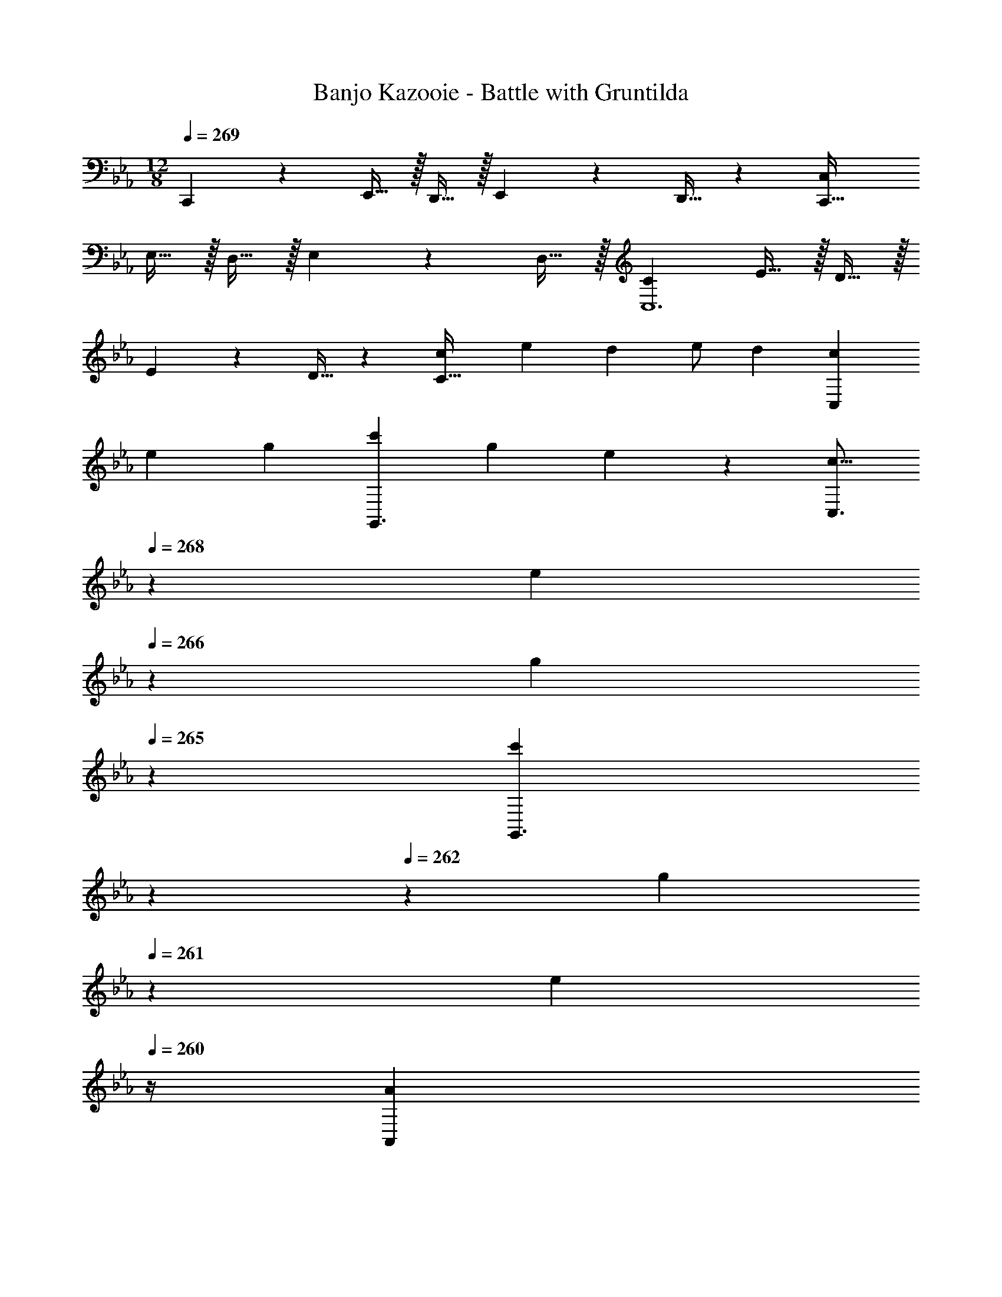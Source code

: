 X: 1
T: Banjo Kazooie - Battle with Gruntilda
Z: ABC Generated by Starbound Composer
L: 1/4
M: 12/8
Q: 1/4=269
K: Cm
C,, z/28 E,,15/32 z/32 D,,15/32 z/32 E,,11/24 z/168 D,,15/32 z15/224 [z27/28C,C,,95/32] 
E,15/32 z/32 D,15/32 z/32 E,11/24 z/24 D,15/32 z/32 [C29/28C,6] E15/32 z/32 D15/32 z/32 
E11/24 z/168 D15/32 z15/224 [z27/28cC95/32] [z/2e15/28] [z/2d15/28] e/2 [z/2d15/28] [z15/28c3/5C,43/28] 
[z/2e11/20] [z/2g5/9] [z/2c'5/9G,,3/2] [z13/28g11/20] e13/28 z/14 [z5/14c9/16C,3/2] 
Q: 1/4=268
z/7 [z/4e11/20] 
Q: 1/4=266
z3/14 [z5/28g5/9] 
Q: 1/4=265
z9/28 [z/14c'5/9G,,3/2] 
Q: 1/4=264
z11/28 
Q: 1/4=262
z/28 [z5/14g11/20] 
Q: 1/4=261
z/7 [z/4e13/28] 
Q: 1/4=260
z/4 [z/4A3/5A,,43/28] 
Q: 1/4=269
z2/7 [z/2c11/20] [z/2e5/9] [z/2a5/9E,,3/2] [z13/28e11/20] c13/28 z/14 
[z/2A9/16A,,3/2] [z13/28c11/20] [z/2e5/9] [z/2a5/9G3/2E,,3/2] [z/2e11/20] c/2 [c3/7C,43/28] z17/28 
e15/32 z/32 [d15/32G,,3/2] z/32 e11/24 z/168 d15/32 z15/224 [z5/14c11/28C,3/2] 
Q: 1/4=268
z11/28 
Q: 1/4=266
z3/14 [z5/28g15/32] 
Q: 1/4=265
z9/28 [z/14aG,,3/2] 
Q: 1/4=264
z11/28 
Q: 1/4=262
z11/28 
Q: 1/4=261
z/7 [z/4g15/32] 
Q: 1/4=260
z/4 [z/4c3/7C,43/28] 
Q: 1/4=269
z11/14 e15/32 z/32 [d15/32G,,3/2] z/32 e11/24 z/168 d15/32 z15/224 [c7/12C,3/2] z37/42 
[B3/2B,,3/2] [e3/7E,43/28] z17/28 g15/32 z/32 [f15/32B,,3/2] z/32 g11/24 z/168 
f15/32 z15/224 [e11/28E,3/2] z4/7 b15/32 z/32 [c'B,,3/2] b15/32 z/32 [e3/7E,43/28] z17/28 
g15/32 z/32 [f15/32B,,3/2] z/32 g11/24 z/168 f15/32 z15/224 [e7/12E,3/2] z37/42 B,,3/2 
[F3/7F,43/28] z17/28 A15/32 z/32 [G15/32C,3/2] z/32 A11/24 z/168 B15/32 z15/224 [z5/14c11/28C,3/2] 
Q: 1/4=268
z11/28 
Q: 1/4=266
z3/14 
[z5/28d15/32] 
Q: 1/4=265
z9/28 [z/14e7/18G,,3/2] 
Q: 1/4=264
z11/28 
Q: 1/4=262
z11/28 
Q: 1/4=261
z/7 [z/4d15/32] 
Q: 1/4=260
z/4 [z/4_d3/7_D,43/28] 
Q: 1/4=269
z11/14 c15/32 z/32 [B7/18A,,3/2] z145/252 
A15/32 z15/224 [G11/28G,,3/2] z4/7 =A15/32 z/32 [=B7/18=B,,3/2] z11/18 =d15/32 z/32 [_A3/7A,,43/28] z17/28 
_B15/32 z/32 [c15/32E,3/2] z/32 B11/24 z/168 A15/32 z15/224 [F11/28F,,3/2] z4/7 G15/32 z/32 [A7/18C,3/2] z11/18 
[z/2c15/28] [z15/28G9/16G,,43/28] [z/2D15/28] [z/2G15/28] [z/2=B15/28=D,3/2] [z13/28G/2] B17/32 z/224 [z/2d15/28G,,3/2] 
[z13/28B/2] [z/2d15/28] [z/2f15/28D,3/2] e/2 [z/2d15/28] [f3/7F,43/28] z17/28 a15/32 z/32 
[g15/32C,3/2] z/32 a11/24 z/168 b15/32 z15/224 [z5/14c'11/28C,3/2] 
Q: 1/4=268
z11/28 
Q: 1/4=266
z3/14 [z5/28d'15/32] 
Q: 1/4=265
z9/28 [z/14e'7/18G,,3/2] 
Q: 1/4=264
z11/28 
Q: 1/4=262
z11/28 
Q: 1/4=261
z/7 [z/4d'15/32] 
Q: 1/4=260
z/4 [z/4_d'3/7_D,43/28] 
Q: 1/4=269
z11/14 c'15/32 z/32 [b7/18A,,3/2] z145/252 a15/32 z15/224 [g11/28G,,3/2] z4/7 
=a15/32 z/32 [=b7/18B,,3/2] z11/18 =d'15/32 z/32 [_a3/7A,,43/28] z17/28 _b15/32 z/32 [c'15/32E,3/2] z/32 
b11/24 z/168 a15/32 z15/224 [f11/28F,,3/2] z4/7 g15/32 z/32 [a7/18C,3/2] z11/18 [z/2c'15/28] [z15/28g9/16G,,43/28] 
[z/2d15/28] [z/2g15/28] [z/2=b15/28=D,3/2] [z13/28g/2] b17/32 z/224 [z/2d'15/28G,,3/2] [z13/28b/2] [z/2d'15/28] [z/2f'15/28D,3/2] 
e'/2 [z/2d'15/28] [C3/7C,3/7E,3/7] z17/28 [E15/32C,/2E,/2] z/32 [C,7/18E,7/18D15/32] z/9 E11/24 z/168 [D15/32C,/2E,/2] z15/224 
[C11/28C,11/28E,11/28] z4/7 [G15/32C,/2E,/2] z/32 [A7/18C,7/18E,7/18] z11/18 [G15/32C,/2E,/2] z/32 [C3/7C,3/7E,3/7] z17/28 
[E15/32C,/2E,/2] z/32 [C,7/18E,7/18D15/32] z/9 E11/24 z/168 [D15/32C,/2E,/2] z15/224 [C,11/28E,11/28C7/12] z4/7 [C,15/32E,/2] z/32 [_B,,7/18D,7/18B,7/12] z11/18 
[B,,15/32D,/2] z/32 [E3/7E,3/7G,3/7] z17/28 [G15/32E,/2G,/2] z/32 [E,7/18G,7/18F15/32] z/9 G11/24 z/168 [F15/32E,/2G,/2] z15/224 [z5/14E11/28E,11/28G,11/28] 
Q: 1/4=268
z17/28 
[z5/28_B15/32E,/2G,/2] 
Q: 1/4=267
z9/28 [z/14c7/18E,7/18G,7/18] 
Q: 1/4=266
z11/14 
Q: 1/4=265
z/7 [B15/32E,/2G,/2] z/32 
Q: 1/4=269
[E3/7E,3/7G,3/7] z17/28 [G15/32E,/2G,/2] z/32 [E,7/18G,7/18F15/32] z/9 
G11/24 z/168 [F15/32E,/2G,/2] z15/224 [z5/14E,11/28G,11/28E7/12] 
Q: 1/4=268
z17/28 [z5/28E,/2G,/2] 
Q: 1/4=267
z9/28 [z/14E,7/18G,7/18] 
Q: 1/4=266
z11/14 
Q: 1/4=265
z/7 [E,15/32G,/2] z/32 
Q: 1/4=269
[F3/7F,3/7A,3/7] z17/28 
[A15/32F,/2A,/2] z/32 [F,7/18A,7/18G15/32] z/9 A11/24 z/168 [B15/32F,15/32A,/2] z15/224 [z5/14c11/28E,11/28G,11/28] 
Q: 1/4=268
z11/28 
Q: 1/4=266
z3/14 [z5/28d15/32E,/2G,/2] 
Q: 1/4=265
z9/28 [z/14e7/18E,7/18G,7/18] 
Q: 1/4=264
z11/28 
Q: 1/4=262
z11/28 
Q: 1/4=261
z/7 [z/4d15/32E,15/32G,/2] 
Q: 1/4=260
z/4 [z/4_d3/7_D,3/7F,3/7] 
Q: 1/4=269
z11/14 [c15/32D,/2F,/2] z/32 [B7/18D,7/18F,7/18] z145/252 [A15/32D,15/32F,/2] z15/224 [G11/28=B,,11/28=D,11/28] z4/7 
[=A15/32B,,/2D,/2] z/32 [=B7/18B,,7/18D,7/18] z11/18 [=d15/32B,,15/32D,/2] z/32 [_A3/7C,3/7E,3/7] z17/28 [_B15/32C,/2E,/2] z/32 [C,7/18E,7/18c15/32] z/9 
B11/24 z/168 [A15/32C,/2E,/2] z15/224 [F11/28C,11/28F,11/28] z4/7 [G15/32C,/2F,/2] z/32 [A7/18C,7/18F,7/18] z11/18 [C,/2F,/2c15/28] [C,3/7D,3/7G9/16] z3/28 
[z/2D15/28] [C,/2D,/2G15/28] [C,7/18D,7/18=B15/28] z/9 [z13/28G/2] [C,15/32D,/2B17/32] z15/224 [B,,11/28D,11/28d15/28] z3/28 [z13/28B/2] [B,,/2D,/2d15/28] [B,,7/18D,7/18f15/28] z/9 
e/2 [B,,15/32D,/2d15/28] z/32 [f3/7F,3/7A,3/7] z17/28 [a15/32F,/2A,/2] z/32 [F,7/18A,7/18g15/32] z/9 a11/24 z/168 [_b15/32F,15/32A,/2] z15/224 
[z5/14c'11/28E,11/28G,11/28] 
Q: 1/4=268
z11/28 
Q: 1/4=266
z3/14 [z5/28d'15/32E,/2G,/2] 
Q: 1/4=265
z9/28 [z/14e'7/18E,7/18G,7/18] 
Q: 1/4=264
z11/28 
Q: 1/4=262
z11/28 
Q: 1/4=261
z/7 [z/4d'15/32E,15/32G,/2] 
Q: 1/4=260
z/4 [z/4_d'3/7_D,3/7F,3/7] 
Q: 1/4=269
z11/14 
[c'15/32D,/2F,/2] z/32 [b7/18D,7/18F,7/18] z145/252 [a15/32D,15/32F,/2] z15/224 [g11/28B,,11/28=D,11/28] z4/7 [=a15/32B,,/2D,/2] z/32 [=b7/18B,,7/18D,7/18] z11/18 
[=d'15/32B,,15/32D,/2] z/32 [_a3/7C,3/7E,3/7] z17/28 [_b15/32C,/2E,/2] z/32 [C,7/18E,7/18c'15/32] z/9 b11/24 z/168 [a15/32C,/2E,/2] z15/224 [f11/28C,11/28F,11/28] z4/7 
[g15/32C,/2F,/2] z/32 [a7/18C,7/18F,7/18] z11/18 [C,/2F,/2c'15/28] [C,3/7D,3/7g9/16] z3/28 [z/2d15/28] [C,/2D,/2g15/28] [C,7/18D,7/18=b15/28] z/9 
[z13/28g/2] [C,15/32D,/2b17/32] z15/224 [B,,11/28D,11/28d'15/28] z3/28 [z13/28b/2] [B,,/2D,/2d'15/28] [B,,7/18D,7/18f'15/28] z/9 e'/2 [B,,15/32D,/2d'15/28] z/32 [c43/28C,,43/28] 
[G7/18E,3/2G,3/2C3/2] z145/252 c15/32 z15/224 [z41/28_B3/2B,,,3/2] [F7/18D,3/2F,3/2B,3/2] z11/18 B15/32 z/32 
[A43/28A,,,43/28] [E7/18C,3/2E,3/2A,3/2] z145/252 A15/32 z15/224 [z5/14G3/2G,,,3/2] 
Q: 1/4=268
z11/28 
Q: 1/4=266
z11/28 
Q: 1/4=265
z9/28 [z/14G15/32B,,3/2D,3/2G,3/2] 
Q: 1/4=264
z11/28 
Q: 1/4=262
z/28 [z5/14=A11/24] 
Q: 1/4=261
z/7 [z/4=B15/32] 
Q: 1/4=260
z/4 [z/4c43/28C,,43/28] 
Q: 1/4=269
z9/7 [G7/18E,3/2G,3/2C3/2] z145/252 
c15/32 z15/224 [z41/28d3/2G,,,3/2] [G3/2B,,3/2D,3/2G,3/2] [e3/7E,,,43/28] z17/28 
d15/32 z/32 [e7/18_B,,3/2C,3/2F,3/2] z145/252 g15/32 z15/224 [z41/28F,,,3/2f95/32] [C,3/2F,3/2=A,3/2] 
[c43/28C,,43/28] [G7/18E,3/2G,3/2C3/2] z145/252 c15/32 z15/224 [z41/28_B3/2B,,,3/2] 
[F7/18D,3/2F,3/2B,3/2] z11/18 B15/32 z/32 [_A43/28A,,,43/28] [E7/18C,3/2E,3/2_A,3/2] z145/252 
A15/32 z15/224 [z5/14G3/2G,,,3/2] 
Q: 1/4=268
z11/28 
Q: 1/4=266
z11/28 
Q: 1/4=265
z9/28 [z/14G15/32=B,,3/2D,3/2G,3/2] 
Q: 1/4=264
z11/28 
Q: 1/4=262
z/28 [z5/14=A11/24] 
Q: 1/4=261
z/7 [z/4=B15/32] 
Q: 1/4=260
z/4 [z/4c43/28C,,43/28] 
Q: 1/4=269
z9/7 
[G7/18C,3/2E,3/2G,3/2] z145/252 c15/32 z15/224 [z41/28_d3/2_D,,3/2] [f3/2_D,3/2F,3/2A,3/2] 
[g3/7G,,,43/28] z17/28 a15/32 z/32 [g7/18C,3/2E,3/2G,3/2] z145/252 f15/32 z15/224 [z5/14g3/2G,,3/2] 
Q: 1/4=268
z11/28 
Q: 1/4=266
z11/28 
Q: 1/4=265
z9/28 [z/14=d3/2B,,3/2=D,3/2G,3/2] 
Q: 1/4=264
z11/28 
Q: 1/4=262
z11/28 
Q: 1/4=261
z11/28 
Q: 1/4=260
z/4 [z/4c'43/28C,,43/28C,43/28] 
Q: 1/4=269
z9/7 [g7/18E,3/2G,3/2C3/2] z145/252 
c'15/32 z15/224 [z41/28_b3/2B,,,3/2_B,,3/2] [f7/18D,3/2F,3/2B,3/2] z11/18 b15/32 z/32 [a43/28A,,,43/28A,,43/28] 
[e7/18C,3/2E,3/2A,3/2] z145/252 a15/32 z15/224 [z5/14g3/2G,,,3/2G,,3/2] 
Q: 1/4=268
z11/28 
Q: 1/4=266
z11/28 
Q: 1/4=265
z9/28 [z/14g15/32=B,,3/2D,3/2G,3/2] 
Q: 1/4=264
z11/28 
Q: 1/4=262
z/28 [z5/14=a11/24] 
Q: 1/4=261
z/7 [z/4=b15/32] 
Q: 1/4=260
z/4 [z/4c'43/28C,,43/28C,43/28] 
Q: 1/4=269
z9/7 [g7/18E,3/2G,3/2C3/2] z145/252 c'15/32 z15/224 [z41/28d'3/2G,,,3/2G,,3/2] 
[g3/2B,,3/2D,3/2G,3/2] [e'3/7E,,,43/28E,,43/28] z17/28 d'15/32 z/32 [e'7/18_B,,3/2C,3/2F,3/2] z145/252 
g'15/32 z15/224 [z41/28F,,,3/2F,,3/2f'95/32] [C,3/2F,3/2=A,3/2] [c'43/28C,,43/28C,43/28] 
[g7/18E,3/2G,3/2C3/2] z145/252 c'15/32 z15/224 [z41/28_b3/2B,,,3/2B,,3/2] [f7/18D,3/2F,3/2B,3/2] z11/18 b15/32 z/32 
[_a43/28A,,,43/28A,,43/28] [e7/18C,3/2E,3/2_A,3/2] z145/252 a15/32 z15/224 [z5/14g3/2G,,,3/2G,,3/2] 
Q: 1/4=268
z11/28 
Q: 1/4=266
z11/28 
Q: 1/4=265
z9/28 [z/14g15/32=B,,3/2D,3/2G,3/2] 
Q: 1/4=264
z11/28 
Q: 1/4=262
z/28 [z5/14=a11/24] 
Q: 1/4=261
z/7 [z/4=b15/32] 
Q: 1/4=260
z/4 [z/4c'43/28C,,43/28C,43/28] 
Q: 1/4=269
z9/7 [g7/18C,3/2E,3/2G,3/2] z145/252 
c'15/32 z15/224 [z41/28_d'3/2D,,3/2_D,3/2] [f'3/2D,3/2F,3/2A,3/2] [g'3/7G,,,43/28G,,43/28] z17/28 
a'15/32 z/32 [g'7/18C,3/2E,3/2G,3/2] z145/252 f'15/32 z15/224 [z41/28g'3/2G,,,3/2G,,3/2] [=d'3/2B,,3/2=D,3/2G,3/2] 
[g3/7g'3/7G,,,43/28G,,43/28] z17/28 [_a15/32a'/2] z/32 [g7/18g'7/18C,3/2E,3/2G,3/2] z145/252 [f15/32f'/2] z15/224 [z5/14g3/2g'3/2G,,,3/2G,,3/2] 
Q: 1/4=268
z11/28 
Q: 1/4=266
z11/28 
Q: 1/4=265
z9/28 [z/14d3/2d'3/2B,,3/2D,3/2G,3/2] 
Q: 1/4=264
z11/28 
Q: 1/4=262
z11/28 
Q: 1/4=261
z11/28 
Q: 1/4=260
z/4 
M: 4/4
M: 4/4
M: 4/4
[C,,3C,3] 
[G,,,G,,] [z9/4A,,,3A,,3] 
Q: 1/4=178
z/4 
Q: 1/4=177
z/4 
Q: 1/4=176
z/4 
Q: 1/4=175
[z/4G,,,G,,] 
Q: 1/4=174
z/4 
Q: 1/4=173
z/2 [z/4C,,3C,3] 
Q: 1/4=179
z11/4 
[G,,,G,,] [^F,,,2^F,,2] z/28 [z55/28D,,63/32_D,63/32] 
[c3C,,3C,3] [GG,,,G,,] 
[z9/4_A3A,,,3A,,3] 
Q: 1/4=178
z/4 
Q: 1/4=177
z/4 
Q: 1/4=176
z/4 
Q: 1/4=175
[z/4GG,,,G,,] 
Q: 1/4=174
z/4 
Q: 1/4=173
z/2 
[z/4c3C,,3C,3] 
Q: 1/4=179
z11/4 [GG,,,G,,] 
[^F2F,,,2F,,2] z/28 [z55/28_d63/32D,,63/32D,63/32] 
[c3c'3C,,3C,3] [GgG,,,G,,] 
[z9/4A3a3A,,,3A,,3] 
Q: 1/4=178
z/4 
Q: 1/4=177
z/4 
Q: 1/4=176
z/4 
Q: 1/4=175
[z/4GgG,,,G,,] 
Q: 1/4=174
z/4 
Q: 1/4=173
z/2 
[z/4c2c'2C,,2C,2] 
Q: 1/4=179
z25/14 [z55/28G63/32g63/32G,,,63/32G,,63/32] 
[B2b2=B,,,2B,,2] z/28 [z55/28=d63/32d'63/32=D,,63/32=D,63/32] 
[c4c'4C,,4C,4] 
[c5/18C,15/28] z/72 G2/9 z5/288 [A2/9C,13/28E,13/28G,/2] z7/288 G/4 z/126 [z55/224c/4G,,13/28] G2/9 z40/1241 [A2/9E,13/28C,/2G,/2] z5/252 G/4 z/126 [z3/14c/4C,/2] 
Q: 1/4=178
z/36 G2/9 
Q: 1/4=177
z/28 [z3/14A2/9C,13/28E,13/28G,/2] 
Q: 1/4=176
G2/9 z/36 
Q: 1/4=175
[c2/9G,,13/28] z/36 
Q: 1/4=174
G2/9 z/36 
Q: 1/4=173
[A2/9E,13/28C,/2G,/2] z/36 G/4 
[z/4c5/18C,15/28] 
Q: 1/4=179
z/24 F2/9 z5/288 [A2/9C,13/28E,/2^F,/2A,/2] z7/288 F/4 z/126 [z55/224c/4A,,13/28] F2/9 z40/1241 [A2/9C,/2E,/2F,/2A,/2] z5/252 F/4 z/126 [z61/252c/4C,/2] F2/9 z/28 [z3/14A2/9C,13/28E,/2F,/2A,/2] F2/9 z/36 [c2/9A,,13/28] z/36 F2/9 z/36 [A2/9C,13/28E,/2F,/2A,/2] z/36 F/4 
[e3e'3E,,3E,3] [_B_b_B,,,_B,,] 
[=B3=b3=B,,,3=B,,3] [_B_b_B,,,_B,,] 
[f5/18=F,15/28] z/72 c2/9 z5/288 [_d2/9F,13/28A,13/28C/2] z7/288 c/4 z/126 [z55/224f/4C,13/28] c2/9 z40/1241 [d2/9A,13/28F,/2C/2] z5/252 c/4 z/126 [z61/252f/4F,/2] c2/9 z/28 [z3/14d2/9F,13/28A,13/28C/2] c2/9 z/36 [f2/9C,13/28] z/36 c2/9 z/36 [d2/9A,13/28F,/2C/2] z/36 c/4 
[f5/18F,15/28] z/72 =B2/9 z5/288 [d2/9F,13/28A,/2=B,/2_D/2] z7/288 B/4 z/126 [z55/224f/4_D,13/28] B2/9 z40/1241 [d2/9F,/2A,/2B,/2D/2] z5/252 B/4 z/126 [z61/252f/4F,/2] B2/9 z/28 [z3/14d2/9F,13/28A,/2B,/2D/2] B2/9 z/36 [f2/9D,13/28] z/36 B2/9 z/36 [d2/9F,13/28A,/2B,/2D/2] z/36 B/4 
[a3a'3A,,3A,3] [ee'E,,E,] 
[=e3=e'3=E,,3=E,3] [_e_e'_E,,_E,] 
[C,29/28C29/28c2] [C,C] [z27/28dC,C] [_BC,C] 
[B,,29/28_B,29/28c3/2] [z/2B,,B,] d13/28 z/28 [z27/28B,,B,c4] [B,,B,] 
[A,,29/28A,29/28] [A,,A,] [z27/28dA,,A,] [BA,,A,] 
[F,,29/28^F,29/28c2] [F,,F,] [z27/28dF,,F,] [e13/28F,,F,] z/28 =e13/28 z/28 
[z29/28f2=F,,4=F,4] [z9/28=F/3] F9/28 F/3 z/42 [z27/28^fF63/32] _e 
[z29/28=f3/2E,,4E,4] [z9/28F/3] [z5/28F9/28] [z/7^f13/28] F/3 z/42 [z55/28F63/32=f4] 
[z29/28_D,,4D,4] [z9/28F/3] F9/28 F/3 z/42 [z27/28^fF63/32] e 
[z29/28=f2=B,,,4=B,,4] [z9/28F/3] F9/28 F/3 z/42 [z27/28^fF63/32] a 
[d2=e2=a2] z/28 [z55/28=A,,,63/32=A,,63/32] 
[c2=f2a2] z/28 [z13/28=F,,,63/32F,,63/32] 
Q: 1/4=178
z/2 
Q: 1/4=177
z/2 
Q: 1/4=176
z/2 
Q: 1/4=179
[d2e2a2] z/28 [z55/28A,,,63/32A,,63/32] 
[c2f2a2] z/28 [z13/28F,,,63/32F,,63/32] 
Q: 1/4=178
z/2 
Q: 1/4=177
z/2 
Q: 1/4=176
z/2 
Q: 1/4=179
[=B2_e2^f2] z/28 [z55/28B,,,63/32B,,63/32] 
[B2=d2g2] z/28 [z3/14G,,,63/32G,,63/32] 
Q: 1/4=178
z/4 
Q: 1/4=177
z/4 
Q: 1/4=176
z/4 
Q: 1/4=175
z/4 
Q: 1/4=174
z/4 
Q: 1/4=173
z/2 
[z/4B2e2f2] 
Q: 1/4=179
z25/14 [z55/28B,,,63/32B,,63/32] 
[B2d2g2] z/28 [z3/14G,,,63/32G,,63/32] 
Q: 1/4=178
z/4 
Q: 1/4=177
z/4 
Q: 1/4=176
z/4 
Q: 1/4=175
z/4 
Q: 1/4=174
z/4 
Q: 1/4=173
z/2 
K: Em
[z/4=e'/2G,29/28=B,29/28E29/28] 
Q: 1/4=179
z9/32 =b13/28 z9/224 c'13/28 z/28 a13/28 z/28 b13/28 z/28 g13/28 a13/28 z/28 f13/28 z/28 
[=e/2G,29/28B,29/28E29/28] z/32 B13/28 z9/224 c13/28 z/28 =A13/28 z/28 B13/28 z/28 G13/28 A13/28 z/28 ^F13/28 z/28 
[E/2G,29/28B,29/28] z/32 B,13/28 z9/224 C13/28 z/28 =A,13/28 z/28 B,13/28 z/28 G,13/28 A,13/28 z/28 ^F,13/28 z/28 
[^A,5/18=D29/28=F29/28] z/72 =F,2/9 z5/288 A,2/9 z7/288 D/4 z/126 [z55/224F/4] D2/9 z40/1241 F2/9 z5/252 ^A/4 z/126 [z61/252d/4] A2/9 z/28 [z3/14d2/9] =f2/9 z/36 ^a2/9 z/36 f2/9 z/36 a2/9 z/36 =f'/4 
[e'/2G,29/28B,29/28E29/28] z/32 b13/28 z9/224 c'13/28 z/28 =a13/28 z/28 b13/28 z/28 g13/28 a13/28 z/28 ^f13/28 z/28 
[e/2G,29/28B,29/28E29/28] z/32 B13/28 z9/224 c13/28 z/28 =A13/28 z/28 B13/28 z/28 G13/28 A13/28 z/28 ^F13/28 z/28 
[E/2G,29/28B,29/28] z/32 B,13/28 z9/224 C13/28 z/28 =A,13/28 z/28 B,13/28 z/28 G,13/28 A,13/28 z/28 ^F,13/28 z/28 
[^A,5/18D29/28=F29/28] z/72 =F,2/9 z5/288 A,2/9 z7/288 D/4 z/126 [z55/224F/4] D2/9 z40/1241 F2/9 z5/252 ^A/4 z/126 [z61/252d/4] A2/9 z/28 [z3/14d2/9] =f2/9 z/36 ^a2/9 z/36 f2/9 z/36 a2/9 z/36 f'/4 
[z3/8d''7/18F,6^G,6B,6] [z13/40b'11/32] [z47/140^g'7/20] [z9/28^f'7/20] [z9/28d'/3] b5/14 [z9/28^g5/14] [z9/28f/3] [z9/28d7/20] [z11/32B7/20] [z31/96^G7/20] [z/3F7/20] 
[z3/8d''7/18] [z13/40b'11/32] [z47/140g'7/20] [z9/28f'7/20] [z9/28d'/3] b5/14 [z9/28g5/14F,21/32G,21/32B,21/32] [z9/28f/3] [z9/28d7/20F,2/3G,2/3B,2/3] [z11/32B7/20] [z31/96G7/20G,13/20B,13/20F,7/10] [z/3F7/20] 
[z3/8d''7/18G,6B,6D6] [z13/40b'11/32] [z47/140g'7/20] [z9/28f'7/20] [z9/28d'/3] b5/14 [z9/28g5/14] [z9/28f/3] [z9/28d7/20] [z11/32B7/20] [z31/96G7/20] [z/3F7/20] 
[z3/8d''7/18] [z13/40b'11/32] [z47/140g'7/20] [z9/28f'7/20] [z9/28d'/3] b5/14 [z9/28g5/14G,21/32B,21/32D21/32] [z9/28f/3] [z9/28d7/20G,2/3B,2/3D2/3] [z11/32B7/20] [z31/96G7/20B,13/20D13/20G,7/10] [z/3F7/20] 
[z3/8d''7/18B,4D4F4] [z13/40b'11/32] [z47/140g'7/20] [z9/28f'7/20] [z9/28d'/3] b5/14 [z9/28d''5/14] [z9/28b'/3] [z9/28g'7/20] [z11/32f'7/20] [z31/96d'7/20] [z/3b7/20] 
[z3/8d''7/18B,11/16D11/16F11/16] [z13/40b'11/32] [z47/140g'7/20B,2/3D2/3F2/3] [z9/28f'7/20] [z9/28d'/3B,21/32D21/32F21/32] b5/14 [z9/28d''5/14B,21/32D21/32F21/32] [z9/28b'/3] [z9/28g'7/20B,2/3D2/3F2/3] [z11/32f'7/20] [z31/96d'7/20F13/20B,7/10D7/10] [z/3b7/20] 
K: Gm
[C29/28E29/28=G29/28C,,2C,2] [EG] [z27/28=D,,63/32=D,63/32] [^F=A] 
[z29/28E,,2E,2] [G_B] [z27/28^F,,63/32^F,63/32] [Ac] 
[z29/28C,,2C,2] [EG] [z27/28A,,,63/32A,,63/32] [FA] 
[z29/28G,,,2G,,2] [EG] [z27/28^F,,,63/32F,,63/32] [DF] 
[c'29/28_e'29/28C,,2C,2] [EG] [z27/28d'f'D,,63/32D,63/32] [FA] 
[e'29/28=g'29/28E,,2E,2] [GB] [z27/28f'=a'F,,63/32F,63/32] [Ac] 
[c'29/28e'29/28C,,2C,2] [EG] [z27/28=ad'A,,,63/32A,,63/32] [FA] 
[=g29/28c'29/28G,,,2G,,2] [EG] [z27/28^faF,,,63/32F,,63/32] [DF] 
[C29/28E29/28_A29/28C,29/28] [DF=AD,] [z27/28CE_AE,] [DF=AF,] 
[C29/28=F29/28A29/28A,,29/28] [E^F=BB,,] [z27/28C=FAC,] [E^FBE,] 
[C29/28E29/28_A29/28C,29/28] [DF=AD,] [z27/28CE_AE,] [DF=AF,] 
[C29/28=F29/28A29/28A,,29/28] [E^FBB,,] [z27/28C=FAC,] [E^FBE,] 
[C29/28E29/28_A29/28c29/28C,29/28] [DF=AdD,] [z27/28E_Ac_eE,] [F=AdfF,] 
[C29/28=F29/28A29/28A,,29/28] [E^FBB,,] [z27/28C=FAcC,] [E^FBeE,] 
[z3/8c7/18C,29/28] [z13/40e11/32] [z47/140_a7/20] [z9/28f7/20D,] [z9/28=a/3] d'5/14 [z9/28_a5/14E,] [z9/28c'/3] [z9/28e'7/20] [z11/32=a7/20F,] [z31/96d'7/20] [z/3f'7/20] 
[z3/8a7/18A,,29/28] [z13/40c'11/32] [z47/140=f'7/20] [z9/28b7/20B,,] [z9/28e'/3] ^f'5/14 [z9/28c'5/14C,] [z9/28=f'/3] [z9/28a'7/20] [z11/32e'7/20E,] [z31/96^f'7/20] [z/3b'7/20] 
K: Cm
[c/2C,,2] z/32 d2/9 z7/288 e/4 z/126 [z55/224=f/4] g2/9 z40/1241 _a2/9 z5/252 _b/4 z/126 [z61/252c'/4E,63/32=G,63/32] _d'2/9 z/28 [z3/14c'2/9] d'2/9 z/36 c'2/9 z/36 d'2/9 z/36 c'2/9 z/36 d'/4 
[a/2_A,,,2] z/32 b2/9 z7/288 c'/4 z/126 [z55/224=d'/4] e'2/9 z40/1241 =f'2/9 z5/252 g'/4 z/126 [z61/252_a'/4E,63/32_A,63/32] b'2/9 z/28 [z3/14a'2/9] b'2/9 z/36 a'2/9 z/36 b'2/9 z/36 a'2/9 z/36 b'/4 
[c/2C,,2] z/32 d2/9 z7/288 e/4 z/126 [z55/224f/4] g2/9 z40/1241 a2/9 z5/252 b/4 z/126 [z61/252c'/4E,63/32G,63/32] _d'2/9 z/28 [z3/14c'2/9] d'2/9 z/36 c'2/9 z/36 d'2/9 z/36 c'2/9 z/36 d'/4 
[a/2A,,,2] z/32 b2/9 z7/288 c'/4 z/126 [z55/224=d'/4] e'2/9 z40/1241 f'2/9 z5/252 g'/4 z/126 [z61/252a'/4E,63/32A,63/32] b'2/9 z/28 [z3/14a'2/9] b'2/9 z/36 a'2/9 z/36 b'2/9 z/36 a'2/9 z/36 b'/4 
[C/2C,,2] z/32 D2/9 z7/288 E/4 z/126 [z55/224=F/4] G2/9 z40/1241 _A2/9 z5/252 _B/4 z/126 [z61/252c/4E,63/32G,63/32] _d2/9 z/28 [z3/14c2/9] d2/9 z/36 c2/9 z/36 d2/9 z/36 c2/9 z/36 d/4 
[A/2A,,,2] z/32 B2/9 z7/288 c/4 z/126 [z55/224=d/4] e2/9 z40/1241 f2/9 z5/252 g/4 z/126 [z61/252a/4E,63/32A,63/32] b2/9 z/28 [z3/14a2/9] b2/9 z/36 a2/9 z/36 b2/9 z/36 a2/9 z/36 b/4 
[C/2C,,2] z/32 D2/9 z7/288 E/4 z/126 [z55/224F/4] G2/9 z40/1241 A2/9 z5/252 B/4 z/126 [z61/252c/4E,63/32G,63/32] _d2/9 z/28 [z3/14c2/9] d2/9 z/36 c2/9 z/36 d2/9 z/36 c2/9 z/36 d/4 
[A/2A,,,2] z/32 B2/9 z7/288 c/4 z/126 [z55/224=d/4] e2/9 z40/1241 f2/9 z5/252 g/4 z/126 [z61/252a/4E,63/32A,63/32] b2/9 z/28 [z3/14a2/9] b2/9 z/36 a2/9 z/36 b2/9 z/36 a2/9 z/36 b/4 
M: 12/8
M: 12/8
M: 12/8
M: 12/8
M: 12/8
[d3/7D,3/7=F,3/7] z17/28 [f15/32D,/2F,/2] z/32 [D,7/18F,7/18=e15/32] z/9 f11/24 z/168 [e15/32D,/2F,/2] z15/224 [d11/28D,11/28F,11/28] z4/7 
[=a15/32D,/2F,/2] z/32 [D,7/18F,7/18b] z11/18 [a15/32D,/2F,/2] z/32 [d3/7D,3/7F,3/7] z17/28 [f15/32D,/2F,/2] z/32 [D,7/18F,7/18e15/32] z/9 
f11/24 z/168 [e15/32D,/2F,/2] z15/224 [D,11/28F,11/28d7/12] z4/7 [D,15/32F,/2] z/32 [C,7/18=E,7/18c3/2] z11/18 [C,15/32E,/2] z/32 [f3/7F,3/7=A,3/7] z17/28 
[a15/32F,/2A,/2] z/32 [F,7/18A,7/18g15/32] z/9 a11/24 z/168 [g15/32F,/2A,/2] z15/224 [f11/28F,11/28A,11/28] z4/7 [c'15/32F,/2A,/2] z/32 [F,7/18A,7/18d'] z11/18 
[c'15/32F,/2A,/2] z/32 [f3/7F,3/7A,3/7] z17/28 [a15/32F,/2A,/2] z/32 [F,7/18A,7/18g15/32] z/9 a11/24 z/168 [g15/32F,/2A,/2] z15/224 [F,11/28A,11/28f7/12] z4/7 
[F,/2A,/2] [F,7/18A,7/18] z11/18 [F,15/32A,/2] z/32 [g3/7G,3/7_B,3/7] z17/28 [b15/32G,/2B,/2] z/32 [G,7/18B,7/18a15/32] z/9 
b11/24 z/168 [c'15/32G,15/32B,/2] z15/224 [d'11/28F,11/28A,11/28] z4/7 [=e'15/32F,/2A,/2] z/32 [f'7/18F,7/18A,7/18] z11/18 [e'15/32F,15/32A,/2] z/32 [_e'3/7_E,3/7G,3/7] z17/28 
[d'15/32E,/2G,/2] z/32 [c'7/18E,7/18G,7/18] z145/252 [b15/32E,15/32G,/2] z15/224 [a11/28_D,11/28=E,11/28] z4/7 [=b15/32D,/2E,/2] z/32 [_d'7/18D,7/18E,7/18] z11/18 
[=e'15/32D,15/32E,/2] z/32 [_b3/7=D,3/7F,3/7] z17/28 [c'15/32D,/2F,/2] z/32 [D,7/18F,7/18=d'15/32] z/9 c'11/24 z/168 [b15/32D,/2F,/2] z15/224 [z5/14g11/28D,11/28G,11/28] 
Q: 1/4=268
z11/28 
Q: 1/4=266
z3/14 [z5/28a15/32D,/2G,/2] 
Q: 1/4=265
z9/28 [z/14b7/18D,7/18G,7/18] 
Q: 1/4=264
z11/28 
Q: 1/4=262
z11/28 
Q: 1/4=261
z/7 [z/4D,/2G,/2d'15/28] 
Q: 1/4=260
z/4 [z/4D,3/7E,3/7a9/16] 
Q: 1/4=269
z2/7 [z/2e15/28] [D,/2E,/2a15/28] [D,7/18E,7/18_d'15/28] z/9 
[z13/28a/2] [D,15/32E,/2d'17/32] z15/224 [_D,11/28E,11/28e'15/28] z3/28 [z13/28d'/2] [D,/2E,/2e'15/28] [D,7/18E,7/18g'15/28] z/9 f'/2 [D,15/32E,/2e'15/28] z/32 [G3/7G,3/7B,3/7] z17/28 
[B15/32G,/2B,/2] z/32 [G,7/18B,7/18=A15/32] z/9 B11/24 z/168 [c15/32G,15/32B,/2] z15/224 [d11/28F,11/28A,11/28] z4/7 [e15/32F,/2A,/2] z/32 [f7/18F,7/18A,7/18] z11/18 
[e15/32F,15/32A,/2] z/32 [_e3/7_E,3/7G,3/7] z17/28 [d15/32E,/2G,/2] z/32 [c7/18E,7/18G,7/18] z145/252 [B15/32E,15/32G,/2] z15/224 [A11/28D,11/28=E,11/28] z4/7 
[=B15/32D,/2E,/2] z/32 [_d7/18D,7/18E,7/18] z11/18 [=e15/32D,15/32E,/2] z/32 [_B3/7=D,3/7F,3/7] z17/28 [c15/32D,/2F,/2] z/32 [D,7/18F,7/18=d15/32] z/9 
c11/24 z/168 [B15/32D,/2F,/2] z15/224 [z5/14G11/28D,11/28G,11/28] 
Q: 1/4=268
z11/28 
Q: 1/4=266
z3/14 [z5/28A15/32D,/2G,/2] 
Q: 1/4=265
z9/28 [z/14B7/18D,7/18G,7/18] 
Q: 1/4=264
z11/28 
Q: 1/4=262
z11/28 
Q: 1/4=261
z/7 [z/4D,/2G,/2d15/28] 
Q: 1/4=260
z/4 [z/4D,3/7E,3/7A9/16] 
Q: 1/4=269
z2/7 [z/2=E15/28] [D,/2E,/2A15/28] [D,7/18E,7/18_d15/28] z/9 [z13/28A/2] [D,15/32E,/2d17/32] z15/224 [_D,11/28E,11/28e15/28] z3/28 [z13/28d/2] [D,/2E,/2e15/28] 
[D,7/18E,7/18g15/28] z/9 f/2 [D,15/32E,/2e15/28] z/32 [C,3/7_E,3/7_A9/16] z3/28 [z/2_E15/28] [C,/2E,/2A15/28] [C,7/18E,7/18c15/28] z/9 [z13/28A/2] 
[C,/2E,/2c17/32] z/28 [C,11/28E,11/28_e15/28] z3/28 [z13/28c/2] [C,/2E,/2e15/28] [C,7/18E,7/18^f15/28] z/9 =e/2 [C,15/32E,/2_e15/28] z/32 [B,,3/7=D,3/7g9/16] z3/28 
[z/2=d15/28] [B,,/2D,/2g15/28] [B,,7/18D,7/18=b15/28] z/9 [z13/28g/2] [B,,/2D,/2b17/32] z/28 [B,,11/28D,11/28=d'15/28] z3/28 [z13/28b/2] [B,,/2D,/2d'15/28] [B,,7/18D,7/18f'15/28] z/9 
_e'/2 [B,,15/32D,/2d'15/28] z/32 
K: Cm
[C,,29/28e23/18g23/18c'23/18] E,,15/32 z/32 D,,15/32 z/32 E,,11/24 z/168 D,,15/32 z15/224 
[z27/28C,C,,95/32] E,15/32 z/32 D,15/32 z/32 E,11/24 z/24 D,15/32 z/32 [C29/28C,163/28] 
E15/32 z/32 D15/32 z/32 E11/24 z/168 D15/32 z15/224 [z27/28cC95/32] e15/32 z/32 d15/32 z/32 e11/24 z/24 
d15/32 z/32 [z15/28c3/5C,43/28] [z/2e11/20] [z/2g5/9] [z/2c'5/9G,,3/2] [z13/28g11/20] e13/28 z/14 [z5/14c9/16C,3/2] 
Q: 1/4=268
z/7 
[z/4e11/20] 
Q: 1/4=266
z3/14 [z5/28g5/9] 
Q: 1/4=265
z9/28 [z/14c'5/9G,,3/2] 
Q: 1/4=264
z11/28 
Q: 1/4=262
z/28 [z5/14g11/20] 
Q: 1/4=261
z/7 [z/4e13/28] 
Q: 1/4=260
z/4 [z/4A3/5_A,,43/28] 
Q: 1/4=269
z2/7 [z/2c11/20] [z/2e5/9] 
[z/2_a5/9E,,3/2] [z13/28e11/20] c13/28 z/14 [z/2A9/16A,,3/2] [z13/28c11/20] [z/2e5/9] [z/2a5/9G3/2E,,3/2] [z/2e11/20] c/2 
[c3/7C,43/28] z17/28 e15/32 z/32 [d15/32G,,3/2] z/32 e11/24 z/168 d15/32 z15/224 [z5/14c11/28C,3/2] 
Q: 1/4=268
z11/28 
Q: 1/4=266
z3/14 
[z5/28g15/32] 
Q: 1/4=265
z9/28 [z/14aG,,3/2] 
Q: 1/4=264
z11/28 
Q: 1/4=262
z11/28 
Q: 1/4=261
z/7 [z/4g15/32] 
Q: 1/4=260
z/4 [z/4c3/7C,43/28] 
Q: 1/4=269
z11/14 e15/32 z/32 [d15/32G,,3/2] z/32 
e11/24 z/168 d15/32 z15/224 [c7/12C,3/2] z37/42 [B3/2_B,,3/2] [e3/7E,43/28] z17/28 
g15/32 z/32 [=f15/32B,,3/2] z/32 g11/24 z/168 f15/32 z15/224 [e11/28E,3/2] z4/7 _b15/32 z/32 [c'B,,3/2] 
b15/32 z/32 [e3/7E,43/28] z17/28 g15/32 z/32 [f15/32B,,3/2] z/32 g11/24 z/168 f15/32 z15/224 [e7/12E,3/2] z37/42 
B,,3/2 [F3/7F,43/28] z17/28 A15/32 z/32 [G15/32C,3/2] z/32 A11/24 z/168 
B15/32 z15/224 [z5/14c11/28C,3/2] 
Q: 1/4=268
z11/28 
Q: 1/4=266
z3/14 [z5/28d15/32] 
Q: 1/4=265
z9/28 [z/14e7/18G,,3/2] 
Q: 1/4=264
z11/28 
Q: 1/4=262
z11/28 
Q: 1/4=261
z/7 [z/4d15/32] 
Q: 1/4=260
z/4 [z/4_d3/7_D,43/28] 
Q: 1/4=269
z11/14 
c15/32 z/32 [B7/18A,,3/2] z145/252 A15/32 z15/224 [G11/28G,,3/2] z4/7 =A15/32 z/32 [=B7/18=B,,3/2] z11/18 
=d15/32 z/32 [_A3/7A,,43/28] z17/28 _B15/32 z/32 [c15/32E,3/2] z/32 B11/24 z/168 A15/32 z15/224 [F11/28=F,,3/2] z4/7 
G15/32 z/32 [A7/18C,3/2] z11/18 [z/2c15/28] [z15/28G9/16G,,43/28] [z/2D15/28] [z/2G15/28] [z/2=B15/28=D,3/2] 
[z13/28G/2] B17/32 z/224 [z/2d15/28G,,3/2] [z13/28B/2] [z/2d15/28] [z/2f15/28D,3/2] e/2 [z/2d15/28] [f3/7F,43/28] z17/28 
a15/32 z/32 [g15/32C,3/2] z/32 a11/24 z/168 b15/32 z15/224 [z5/14c'11/28C,3/2] 
Q: 1/4=268
z11/28 
Q: 1/4=266
z3/14 [z5/28d'15/32] 
Q: 1/4=265
z9/28 [z/14e'7/18G,,3/2] 
Q: 1/4=264
z11/28 
Q: 1/4=262
z11/28 
Q: 1/4=261
z/7 [z/4d'15/32] 
Q: 1/4=260
z/4 [z/4_d'3/7_D,43/28] 
Q: 1/4=269
z11/14 c'15/32 z/32 [b7/18A,,3/2] z145/252 a15/32 z15/224 [g11/28G,,3/2] z4/7 
=a15/32 z/32 [=b7/18B,,3/2] z11/18 =d'15/32 z/32 [_a3/7A,,43/28] z17/28 _b15/32 z/32 [c'15/32E,3/2] z/32 
b11/24 z/168 a15/32 z15/224 [f11/28F,,3/2] z4/7 g15/32 z/32 [a7/18C,3/2] z11/18 [z/2c'15/28] [z15/28g9/16G,,43/28] 
[z/2d15/28] [z/2g15/28] [z/2=b15/28=D,3/2] [z13/28g/2] b17/32 z/224 [z/2d'15/28G,,3/2] [z13/28b/2] [z/2d'15/28] [z/2f'15/28D,3/2] 
e'/2 [z/2d'15/28] [C3/7C,3/7E,3/7] z17/28 [E15/32C,/2E,/2] z/32 [C,7/18E,7/18D15/32] z/9 E11/24 z/168 [D15/32C,/2E,/2] z15/224 
[C11/28C,11/28E,11/28] z4/7 [G15/32C,/2E,/2] z/32 [A7/18C,7/18E,7/18] z11/18 [G15/32C,/2E,/2] z/32 [C3/7C,3/7E,3/7] z17/28 
[E15/32C,/2E,/2] z/32 [C,7/18E,7/18D15/32] z/9 E11/24 z/168 [D15/32C,/2E,/2] z15/224 [C,11/28E,11/28C7/12] z4/7 [C,15/32E,/2] z/32 [_B,,7/18D,7/18B,7/12] z11/18 
[B,,15/32D,/2] z/32 [E3/7E,3/7G,3/7] z17/28 [G15/32E,/2G,/2] z/32 [E,7/18G,7/18F15/32] z/9 G11/24 z/168 [F15/32E,/2G,/2] z15/224 [z5/14E11/28E,11/28G,11/28] 
Q: 1/4=268
z17/28 
[z5/28_B15/32E,/2G,/2] 
Q: 1/4=267
z9/28 [z/14c7/18E,7/18G,7/18] 
Q: 1/4=266
z11/14 
Q: 1/4=265
z/7 [B15/32E,/2G,/2] z/32 
Q: 1/4=269
[E3/7E,3/7G,3/7] z17/28 [G15/32E,/2G,/2] z/32 [E,7/18G,7/18F15/32] z/9 
G11/24 z/168 [F15/32E,/2G,/2] z15/224 [z5/14E,11/28G,11/28E7/12] 
Q: 1/4=268
z17/28 [z5/28E,/2G,/2] 
Q: 1/4=267
z9/28 [z/14E,7/18G,7/18] 
Q: 1/4=266
z11/14 
Q: 1/4=265
z/7 [E,15/32G,/2] z/32 
Q: 1/4=269
[F3/7F,3/7_A,3/7] z17/28 
[A15/32F,/2A,/2] z/32 [F,7/18A,7/18G15/32] z/9 A11/24 z/168 [B15/32F,15/32A,/2] z15/224 [z5/14c11/28E,11/28G,11/28] 
Q: 1/4=268
z11/28 
Q: 1/4=266
z3/14 [z5/28d15/32E,/2G,/2] 
Q: 1/4=265
z9/28 [z/14e7/18E,7/18G,7/18] 
Q: 1/4=264
z11/28 
Q: 1/4=262
z11/28 
Q: 1/4=261
z/7 [z/4d15/32E,15/32G,/2] 
Q: 1/4=260
z/4 [z/4_d3/7_D,3/7F,3/7] 
Q: 1/4=269
z11/14 [c15/32D,/2F,/2] z/32 [B7/18D,7/18F,7/18] z145/252 [A15/32D,15/32F,/2] z15/224 [G11/28=B,,11/28=D,11/28] z4/7 
[=A15/32B,,/2D,/2] z/32 [=B7/18B,,7/18D,7/18] z11/18 [=d15/32B,,15/32D,/2] z/32 [_A3/7C,3/7E,3/7] z17/28 [_B15/32C,/2E,/2] z/32 [C,7/18E,7/18c15/32] z/9 
B11/24 z/168 [A15/32C,/2E,/2] z15/224 [F11/28C,11/28F,11/28] z4/7 [G15/32C,/2F,/2] z/32 [A7/18C,7/18F,7/18] z11/18 [C,/2F,/2c15/28] [C,3/7D,3/7G9/16] z3/28 
[z/2D15/28] [C,/2D,/2G15/28] [C,7/18D,7/18=B15/28] z/9 [z13/28G/2] [C,15/32D,/2B17/32] z15/224 [B,,11/28D,11/28d15/28] z3/28 [z13/28B/2] [B,,/2D,/2d15/28] [B,,7/18D,7/18f15/28] z/9 
e/2 [B,,15/32D,/2d15/28] z/32 [f3/7F,3/7A,3/7] z17/28 [a15/32F,/2A,/2] z/32 [F,7/18A,7/18g15/32] z/9 a11/24 z/168 [_b15/32F,15/32A,/2] z15/224 
[z5/14c'11/28E,11/28G,11/28] 
Q: 1/4=268
z11/28 
Q: 1/4=266
z3/14 [z5/28d'15/32E,/2G,/2] 
Q: 1/4=265
z9/28 [z/14e'7/18E,7/18G,7/18] 
Q: 1/4=264
z11/28 
Q: 1/4=262
z11/28 
Q: 1/4=261
z/7 [z/4d'15/32E,15/32G,/2] 
Q: 1/4=260
z/4 [z/4_d'3/7_D,3/7F,3/7] 
Q: 1/4=269
z11/14 
[c'15/32D,/2F,/2] z/32 [b7/18D,7/18F,7/18] z145/252 [a15/32D,15/32F,/2] z15/224 [g11/28B,,11/28=D,11/28] z4/7 [=a15/32B,,/2D,/2] z/32 [=b7/18B,,7/18D,7/18] z11/18 
[=d'15/32B,,15/32D,/2] z/32 [_a3/7C,3/7E,3/7] z17/28 [_b15/32C,/2E,/2] z/32 [C,7/18E,7/18c'15/32] z/9 b11/24 z/168 [a15/32C,/2E,/2] z15/224 [f11/28C,11/28F,11/28] z4/7 
[g15/32C,/2F,/2] z/32 [a7/18C,7/18F,7/18] z11/18 [C,/2F,/2c'15/28] [C,3/7D,3/7g9/16] z3/28 [z/2d15/28] [C,/2D,/2g15/28] [C,7/18D,7/18=b15/28] z/9 
[z13/28g/2] [C,15/32D,/2b17/32] z15/224 [B,,11/28D,11/28d'15/28] z3/28 [z13/28b/2] [B,,/2D,/2d'15/28] [B,,7/18D,7/18f'15/28] z/9 e'/2 [B,,15/32D,/2d'15/28] z/32 [c43/28C,,43/28] 
[G7/18E,3/2G,3/2C3/2] z145/252 c15/32 z15/224 [z41/28_B3/2_B,,,3/2] [F7/18D,3/2F,3/2B,3/2] z11/18 B15/32 z/32 
[A43/28A,,,43/28] [E7/18C,3/2E,3/2A,3/2] z145/252 A15/32 z15/224 [z5/14G3/2G,,,3/2] 
Q: 1/4=268
z11/28 
Q: 1/4=266
z11/28 
Q: 1/4=265
z9/28 [z/14G15/32B,,3/2D,3/2G,3/2] 
Q: 1/4=264
z11/28 
Q: 1/4=262
z/28 [z5/14=A11/24] 
Q: 1/4=261
z/7 [z/4=B15/32] 
Q: 1/4=260
z/4 [z/4c43/28C,,43/28] 
Q: 1/4=269
z9/7 [G7/18E,3/2G,3/2C3/2] z145/252 
c15/32 z15/224 [z41/28d3/2G,,,3/2] [G3/2B,,3/2D,3/2G,3/2] [e3/7E,,,43/28] z17/28 
d15/32 z/32 [e7/18_B,,3/2C,3/2F,3/2] z145/252 g15/32 z15/224 [z41/28=F,,,3/2f95/32] [C,3/2F,3/2=A,3/2] 
[c43/28C,,43/28] [G7/18E,3/2G,3/2C3/2] z145/252 c15/32 z15/224 [z41/28_B3/2B,,,3/2] 
[F7/18D,3/2F,3/2B,3/2] z11/18 B15/32 z/32 [_A43/28A,,,43/28] [E7/18C,3/2E,3/2_A,3/2] z145/252 
A15/32 z15/224 [z5/14G3/2G,,,3/2] 
Q: 1/4=268
z11/28 
Q: 1/4=266
z11/28 
Q: 1/4=265
z9/28 [z/14G15/32=B,,3/2D,3/2G,3/2] 
Q: 1/4=264
z11/28 
Q: 1/4=262
z/28 [z5/14=A11/24] 
Q: 1/4=261
z/7 [z/4=B15/32] 
Q: 1/4=260
z/4 [z/4c43/28C,,43/28] 
Q: 1/4=269
z9/7 
[G7/18C,3/2E,3/2G,3/2] z145/252 c15/32 z15/224 [z41/28_d3/2_D,,3/2] [f3/2_D,3/2F,3/2A,3/2] 
[g3/7G,,,43/28] z17/28 a15/32 z/32 [g7/18C,3/2E,3/2G,3/2] z145/252 f15/32 z15/224 [z5/14g3/2G,,3/2] 
Q: 1/4=268
z11/28 
Q: 1/4=266
z11/28 
Q: 1/4=265
z9/28 [z/14=d3/2B,,3/2=D,3/2G,3/2] 
Q: 1/4=264
z11/28 
Q: 1/4=262
z11/28 
Q: 1/4=261
z11/28 
Q: 1/4=260
z/4 [z/4c'43/28C,,43/28C,43/28] 
Q: 1/4=269
z9/7 [g7/18E,3/2G,3/2C3/2] z145/252 
c'15/32 z15/224 [z41/28_b3/2B,,,3/2_B,,3/2] [f7/18D,3/2F,3/2B,3/2] z11/18 b15/32 z/32 [a43/28A,,,43/28A,,43/28] 
[e7/18C,3/2E,3/2A,3/2] z145/252 a15/32 z15/224 [z5/14g3/2G,,,3/2G,,3/2] 
Q: 1/4=268
z11/28 
Q: 1/4=266
z11/28 
Q: 1/4=265
z9/28 [z/14g15/32=B,,3/2D,3/2G,3/2] 
Q: 1/4=264
z11/28 
Q: 1/4=262
z/28 [z5/14=a11/24] 
Q: 1/4=261
z/7 [z/4=b15/32] 
Q: 1/4=260
z/4 [z/4c'43/28C,,43/28C,43/28] 
Q: 1/4=269
z9/7 [g7/18E,3/2G,3/2C3/2] z145/252 c'15/32 z15/224 [z41/28d'3/2G,,,3/2G,,3/2] 
[g3/2B,,3/2D,3/2G,3/2] [e'3/7E,,,43/28E,,43/28] z17/28 d'15/32 z/32 [e'7/18_B,,3/2C,3/2F,3/2] z145/252 
g'15/32 z15/224 [z41/28F,,,3/2F,,3/2f'95/32] [C,3/2F,3/2=A,3/2] [c'43/28C,,43/28C,43/28] 
[g7/18E,3/2G,3/2C3/2] z145/252 c'15/32 z15/224 [z41/28_b3/2B,,,3/2B,,3/2] [f7/18D,3/2F,3/2B,3/2] z11/18 b15/32 z/32 
[_a43/28A,,,43/28A,,43/28] [e7/18C,3/2E,3/2_A,3/2] z145/252 a15/32 z15/224 [z5/14g3/2G,,,3/2G,,3/2] 
Q: 1/4=268
z11/28 
Q: 1/4=266
z11/28 
Q: 1/4=265
z9/28 [z/14g15/32=B,,3/2D,3/2G,3/2] 
Q: 1/4=264
z11/28 
Q: 1/4=262
z/28 [z5/14=a11/24] 
Q: 1/4=261
z/7 [z/4=b15/32] 
Q: 1/4=260
z/4 [z/4c'43/28C,,43/28C,43/28] 
Q: 1/4=269
z9/7 [g7/18C,3/2E,3/2G,3/2] z145/252 
c'15/32 z15/224 [z41/28_d'3/2D,,3/2_D,3/2] [f'3/2D,3/2F,3/2A,3/2] [g'3/7G,,,43/28G,,43/28] z17/28 
a'15/32 z/32 [g'7/18C,3/2E,3/2G,3/2] z145/252 f'15/32 z15/224 [z41/28g'3/2G,,,3/2G,,3/2] [=d'3/2B,,3/2=D,3/2G,3/2] 
[g3/7g'3/7G,,,43/28G,,43/28] z17/28 [_a15/32a'/2] z/32 [g7/18g'7/18C,3/2E,3/2G,3/2] z145/252 [f15/32f'/2] z15/224 [z5/14g3/2g'3/2G,,,3/2G,,3/2] 
Q: 1/4=268
z11/28 
Q: 1/4=266
z11/28 
Q: 1/4=265
z9/28 [z/14d3/2d'3/2B,,3/2D,3/2G,3/2] 
Q: 1/4=264
z11/28 
Q: 1/4=262
z11/28 
Q: 1/4=261
z11/28 
Q: 1/4=260
z/4 
M: 4/4
M: 4/4
M: 4/4
[C,,3C,3] 
[G,,,G,,] [z9/4A,,,3A,,3] 
Q: 1/4=178
z/4 
Q: 1/4=177
z/4 
Q: 1/4=176
z/4 
Q: 1/4=175
[z/4G,,,G,,] 
Q: 1/4=174
z/4 
Q: 1/4=173
z/2 [z/4C,,3C,3] 
Q: 1/4=179
z11/4 
[G,,,G,,] [^F,,,2^F,,2] z/28 [z55/28D,,63/32_D,63/32] 
[c3C,,3C,3] [GG,,,G,,] 
[z9/4_A3A,,,3A,,3] 
Q: 1/4=178
z/4 
Q: 1/4=177
z/4 
Q: 1/4=176
z/4 
Q: 1/4=175
[z/4GG,,,G,,] 
Q: 1/4=174
z/4 
Q: 1/4=173
z/2 
[z/4c3C,,3C,3] 
Q: 1/4=179
z11/4 [GG,,,G,,] 
[^F2F,,,2F,,2] z/28 [z55/28_d63/32D,,63/32D,63/32] 
[c3c'3C,,3C,3] [GgG,,,G,,] 
[z9/4A3a3A,,,3A,,3] 
Q: 1/4=178
z/4 
Q: 1/4=177
z/4 
Q: 1/4=176
z/4 
Q: 1/4=175
[z/4GgG,,,G,,] 
Q: 1/4=174
z/4 
Q: 1/4=173
z/2 
[z/4c2c'2C,,2C,2] 
Q: 1/4=179
z25/14 [z55/28G63/32g63/32G,,,63/32G,,63/32] 
[B2b2=B,,,2B,,2] z/28 [z55/28=d63/32d'63/32=D,,63/32=D,63/32] 
[c4c'4C,,4C,4] 
[c5/18C,15/28] z/72 G2/9 z5/288 [A2/9C,13/28E,13/28G,/2] z7/288 G/4 z/126 [z55/224c/4G,,13/28] G2/9 z40/1241 [A2/9E,13/28C,/2G,/2] z5/252 G/4 z/126 [z3/14c/4C,/2] 
Q: 1/4=178
z/36 G2/9 
Q: 1/4=177
z/28 [z3/14A2/9C,13/28E,13/28G,/2] 
Q: 1/4=176
G2/9 z/36 
Q: 1/4=175
[c2/9G,,13/28] z/36 
Q: 1/4=174
G2/9 z/36 
Q: 1/4=173
[A2/9E,13/28C,/2G,/2] z/36 G/4 
[z/4c5/18C,15/28] 
Q: 1/4=179
z/24 F2/9 z5/288 [A2/9C,13/28E,/2^F,/2A,/2] z7/288 F/4 z/126 [z55/224c/4A,,13/28] F2/9 z40/1241 [A2/9C,/2E,/2F,/2A,/2] z5/252 F/4 z/126 [z61/252c/4C,/2] F2/9 z/28 [z3/14A2/9C,13/28E,/2F,/2A,/2] F2/9 z/36 [c2/9A,,13/28] z/36 F2/9 z/36 [A2/9C,13/28E,/2F,/2A,/2] z/36 F/4 
[e3e'3E,,3E,3] [_B_b_B,,,_B,,] 
[=B3=b3=B,,,3=B,,3] [_B_b_B,,,_B,,] 
[f5/18=F,15/28] z/72 c2/9 z5/288 [_d2/9F,13/28A,13/28C/2] z7/288 c/4 z/126 [z55/224f/4C,13/28] c2/9 z40/1241 [d2/9A,13/28F,/2C/2] z5/252 c/4 z/126 [z61/252f/4F,/2] c2/9 z/28 [z3/14d2/9F,13/28A,13/28C/2] c2/9 z/36 [f2/9C,13/28] z/36 c2/9 z/36 [d2/9A,13/28F,/2C/2] z/36 c/4 
[f5/18F,15/28] z/72 =B2/9 z5/288 [d2/9F,13/28A,/2=B,/2_D/2] z7/288 B/4 z/126 [z55/224f/4_D,13/28] B2/9 z40/1241 [d2/9F,/2A,/2B,/2D/2] z5/252 B/4 z/126 [z61/252f/4F,/2] B2/9 z/28 [z3/14d2/9F,13/28A,/2B,/2D/2] B2/9 z/36 [f2/9D,13/28] z/36 B2/9 z/36 [d2/9F,13/28A,/2B,/2D/2] z/36 B/4 
[a3a'3A,,3A,3] [ee'E,,E,] 
[=e3=e'3=E,,3=E,3] [_e_e'_E,,_E,] 
[C,29/28C29/28c2] [C,C] [z27/28dC,C] [_BC,C] 
[B,,29/28_B,29/28c3/2] [z/2B,,B,] d13/28 z/28 [z27/28B,,B,c4] [B,,B,] 
[A,,29/28A,29/28] [A,,A,] [z27/28dA,,A,] [BA,,A,] 
[F,,29/28^F,29/28c2] [F,,F,] [z27/28dF,,F,] [e13/28F,,F,] z/28 =e13/28 z/28 
[z29/28f2=F,,4=F,4] [z9/28=F/3] F9/28 F/3 z/42 [z27/28^fF63/32] _e 
[z29/28=f3/2E,,4E,4] [z9/28F/3] [z5/28F9/28] [z/7^f13/28] F/3 z/42 [z55/28F63/32=f4] 
[z29/28_D,,4D,4] [z9/28F/3] F9/28 F/3 z/42 [z27/28^fF63/32] e 
[z29/28=f2=B,,,4=B,,4] [z9/28F/3] F9/28 F/3 z/42 [z27/28^fF63/32] a 
[d2=e2=a2] z/28 [z55/28=A,,,63/32=A,,63/32] 
[c2=f2a2] z/28 [z13/28=F,,,63/32F,,63/32] 
Q: 1/4=178
z/2 
Q: 1/4=177
z/2 
Q: 1/4=176
z/2 
Q: 1/4=179
[d2e2a2] z/28 [z55/28A,,,63/32A,,63/32] 
[c2f2a2] z/28 [z13/28F,,,63/32F,,63/32] 
Q: 1/4=178
z/2 
Q: 1/4=177
z/2 
Q: 1/4=176
z/2 
Q: 1/4=179
[=B2_e2^f2] z/28 [z55/28B,,,63/32B,,63/32] 
[B2=d2g2] z/28 [z3/14G,,,63/32G,,63/32] 
Q: 1/4=178
z/4 
Q: 1/4=177
z/4 
Q: 1/4=176
z/4 
Q: 1/4=175
z/4 
Q: 1/4=174
z/4 
Q: 1/4=173
z/2 
[z/4B2e2f2] 
Q: 1/4=179
z25/14 [z55/28B,,,63/32B,,63/32] 
[B2d2g2] z/28 [z3/14G,,,63/32G,,63/32] 
Q: 1/4=178
z/4 
Q: 1/4=177
z/4 
Q: 1/4=176
z/4 
Q: 1/4=175
z/4 
Q: 1/4=174
z/4 
Q: 1/4=173
z/2 
K: Em
[z/4=e'/2G,29/28=B,29/28=E29/28] 
Q: 1/4=179
z9/32 =b13/28 z9/224 c'13/28 z/28 a13/28 z/28 b13/28 z/28 g13/28 a13/28 z/28 f13/28 z/28 
[=e/2G,29/28B,29/28E29/28] z/32 B13/28 z9/224 c13/28 z/28 =A13/28 z/28 B13/28 z/28 G13/28 A13/28 z/28 ^F13/28 z/28 
[E/2G,29/28B,29/28] z/32 B,13/28 z9/224 C13/28 z/28 =A,13/28 z/28 B,13/28 z/28 G,13/28 A,13/28 z/28 ^F,13/28 z/28 
[^A,5/18=D29/28=F29/28] z/72 =F,2/9 z5/288 A,2/9 z7/288 D/4 z/126 [z55/224F/4] D2/9 z40/1241 F2/9 z5/252 ^A/4 z/126 [z61/252d/4] A2/9 z/28 [z3/14d2/9] =f2/9 z/36 ^a2/9 z/36 f2/9 z/36 a2/9 z/36 f'/4 
[e'/2G,29/28B,29/28E29/28] z/32 b13/28 z9/224 c'13/28 z/28 =a13/28 z/28 b13/28 z/28 g13/28 a13/28 z/28 ^f13/28 z/28 
[e/2G,29/28B,29/28E29/28] z/32 B13/28 z9/224 c13/28 z/28 =A13/28 z/28 B13/28 z/28 G13/28 A13/28 z/28 ^F13/28 z/28 
[E/2G,29/28B,29/28] z/32 B,13/28 z9/224 C13/28 z/28 =A,13/28 z/28 B,13/28 z/28 G,13/28 A,13/28 z/28 ^F,13/28 z/28 
[^A,5/18D29/28=F29/28] z/72 =F,2/9 z5/288 A,2/9 z7/288 D/4 z/126 [z55/224F/4] D2/9 z40/1241 F2/9 z5/252 ^A/4 z/126 [z61/252d/4] A2/9 z/28 [z3/14d2/9] =f2/9 z/36 ^a2/9 z/36 f2/9 z/36 a2/9 z/36 f'/4 
[z3/8d''7/18F,6^G,6B,6] [z13/40b'11/32] [z47/140^g'7/20] [z9/28^f'7/20] [z9/28d'/3] b5/14 [z9/28^g5/14] [z9/28f/3] [z9/28d7/20] [z11/32B7/20] [z31/96^G7/20] [z/3F7/20] 
[z3/8d''7/18] [z13/40b'11/32] [z47/140g'7/20] [z9/28f'7/20] [z9/28d'/3] b5/14 [z9/28g5/14F,21/32G,21/32B,21/32] [z9/28f/3] [z9/28d7/20F,2/3G,2/3B,2/3] [z11/32B7/20] [z31/96G7/20G,13/20B,13/20F,7/10] [z/3F7/20] 
[z3/8d''7/18G,6B,6D6] [z13/40b'11/32] [z47/140g'7/20] [z9/28f'7/20] [z9/28d'/3] b5/14 [z9/28g5/14] [z9/28f/3] [z9/28d7/20] [z11/32B7/20] [z31/96G7/20] [z/3F7/20] 
[z3/8d''7/18] [z13/40b'11/32] [z47/140g'7/20] [z9/28f'7/20] [z9/28d'/3] b5/14 [z9/28g5/14G,21/32B,21/32D21/32] [z9/28f/3] [z9/28d7/20G,2/3B,2/3D2/3] [z11/32B7/20] [z31/96G7/20B,13/20D13/20G,7/10] [z/3F7/20] 
[z3/8d''7/18B,4D4F4] [z13/40b'11/32] [z47/140g'7/20] [z9/28f'7/20] [z9/28d'/3] b5/14 [z9/28d''5/14] [z9/28b'/3] [z9/28g'7/20] [z11/32f'7/20] [z31/96d'7/20] [z/3b7/20] 
[z3/8d''7/18B,11/16D11/16F11/16] [z13/40b'11/32] [z47/140g'7/20B,2/3D2/3F2/3] [z9/28f'7/20] [z9/28d'/3B,21/32D21/32F21/32] b5/14 [z9/28d''5/14B,21/32D21/32F21/32] [z9/28b'/3] [z9/28g'7/20B,2/3D2/3F2/3] [z11/32f'7/20] [z31/96d'7/20F13/20B,7/10D7/10] [z/3b7/20] 
K: Gm
[C29/28_E29/28=G29/28C,,2C,2] [EG] [z27/28=D,,63/32=D,63/32] [^F=A] 
[z29/28E,,2E,2] [G_B] [z27/28^F,,63/32^F,63/32] [Ac] 
[z29/28C,,2C,2] [EG] [z27/28A,,,63/32A,,63/32] [FA] 
[z29/28G,,,2G,,2] [EG] [z27/28^F,,,63/32F,,63/32] [DF] 
[c'29/28_e'29/28C,,2C,2] [EG] [z27/28d'f'D,,63/32D,63/32] [FA] 
[e'29/28=g'29/28E,,2E,2] [GB] [z27/28f'=a'F,,63/32F,63/32] [Ac] 
[c'29/28e'29/28C,,2C,2] [EG] [z27/28=ad'A,,,63/32A,,63/32] [FA] 
[=g29/28c'29/28G,,,2G,,2] [EG] [z27/28^faF,,,63/32F,,63/32] [DF] 
[C29/28E29/28_A29/28C,29/28] [DF=AD,] [z27/28CE_AE,] [DF=AF,] 
[C29/28=F29/28A29/28A,,29/28] [E^F=BB,,] [z27/28C=FAC,] [E^FBE,] 
[C29/28E29/28_A29/28C,29/28] [DF=AD,] [z27/28CE_AE,] [DF=AF,] 
[C29/28=F29/28A29/28A,,29/28] [E^FBB,,] [z27/28C=FAC,] [E^FBE,] 
[C29/28E29/28_A29/28c29/28C,29/28] [DF=AdD,] [z27/28E_Ac_eE,] [F=AdfF,] 
[C29/28=F29/28A29/28A,,29/28] [E^FBB,,] [z27/28C=FAcC,] [E^FBeE,] 
[z3/8c7/18C,29/28] [z13/40e11/32] [z47/140_a7/20] [z9/28f7/20D,] [z9/28=a/3] d'5/14 [z9/28_a5/14E,] [z9/28c'/3] [z9/28e'7/20] [z11/32=a7/20F,] [z31/96d'7/20] [z/3f'7/20] 
[z3/8a7/18A,,29/28] [z13/40c'11/32] [z47/140=f'7/20] [z9/28b7/20B,,] [z9/28e'/3] ^f'5/14 [z9/28c'5/14C,] [z9/28=f'/3] [z9/28a'7/20] [z11/32e'7/20E,] [z31/96^f'7/20] [z/3b'7/20] 
K: Cm
[c/2C,,2] z/32 d2/9 z7/288 e/4 z/126 [z55/224=f/4] g2/9 z40/1241 _a2/9 z5/252 _b/4 z/126 [z61/252c'/4E,63/32=G,63/32] _d'2/9 z/28 [z3/14c'2/9] d'2/9 z/36 c'2/9 z/36 d'2/9 z/36 c'2/9 z/36 d'/4 
[a/2_A,,,2] z/32 b2/9 z7/288 c'/4 z/126 [z55/224=d'/4] e'2/9 z40/1241 =f'2/9 z5/252 g'/4 z/126 [z61/252_a'/4E,63/32_A,63/32] b'2/9 z/28 [z3/14a'2/9] b'2/9 z/36 a'2/9 z/36 b'2/9 z/36 a'2/9 z/36 b'/4 
[c/2C,,2] z/32 d2/9 z7/288 e/4 z/126 [z55/224f/4] g2/9 z40/1241 a2/9 z5/252 b/4 z/126 [z61/252c'/4E,63/32G,63/32] _d'2/9 z/28 [z3/14c'2/9] d'2/9 z/36 c'2/9 z/36 d'2/9 z/36 c'2/9 z/36 d'/4 
[a/2A,,,2] z/32 b2/9 z7/288 c'/4 z/126 [z55/224=d'/4] e'2/9 z40/1241 f'2/9 z5/252 g'/4 z/126 [z61/252a'/4E,63/32A,63/32] b'2/9 z/28 [z3/14a'2/9] b'2/9 z/36 a'2/9 z/36 b'2/9 z/36 a'2/9 z/36 b'/4 
[C/2C,,2] z/32 D2/9 z7/288 E/4 z/126 [z55/224=F/4] G2/9 z40/1241 _A2/9 z5/252 _B/4 z/126 [z61/252c/4E,63/32G,63/32] _d2/9 z/28 [z3/14c2/9] d2/9 z/36 c2/9 z/36 d2/9 z/36 c2/9 z/36 d/4 
[A/2A,,,2] z/32 B2/9 z7/288 c/4 z/126 [z55/224=d/4] e2/9 z40/1241 f2/9 z5/252 g/4 z/126 [z61/252a/4E,63/32A,63/32] b2/9 z/28 [z3/14a2/9] b2/9 z/36 a2/9 z/36 b2/9 z/36 a2/9 z/36 b/4 
[C/2C,,2] z/32 D2/9 z7/288 E/4 z/126 [z55/224F/4] G2/9 z40/1241 A2/9 z5/252 B/4 z/126 [z61/252c/4E,63/32G,63/32] _d2/9 z/28 [z3/14c2/9] d2/9 z/36 c2/9 z/36 d2/9 z/36 c2/9 z/36 d/4 
[A/2A,,,2] z/32 B2/9 z7/288 c/4 z/126 [z55/224=d/4] e2/9 z40/1241 f2/9 z5/252 g/4 z/126 [z61/252a/4E,63/32A,63/32] b2/9 z/28 [z3/14a2/9] b2/9 z/36 a2/9 z/36 b2/9 z/36 a2/9 z/36 b/4 
M: 12/8
M: 12/8
M: 12/8
M: 12/8
M: 12/8
[d3/7D,3/7=F,3/7] z17/28 [f15/32D,/2F,/2] z/32 [D,7/18F,7/18=e15/32] z/9 f11/24 z/168 [e15/32D,/2F,/2] z15/224 [d11/28D,11/28F,11/28] z4/7 
[=a15/32D,/2F,/2] z/32 [D,7/18F,7/18b] z11/18 [a15/32D,/2F,/2] z/32 [d3/7D,3/7F,3/7] z17/28 [f15/32D,/2F,/2] z/32 [D,7/18F,7/18e15/32] z/9 
f11/24 z/168 [e15/32D,/2F,/2] z15/224 [D,11/28F,11/28d7/12] z4/7 [D,15/32F,/2] z/32 [C,7/18=E,7/18c3/2] z11/18 [C,15/32E,/2] z/32 [f3/7F,3/7=A,3/7] z17/28 
[a15/32F,/2A,/2] z/32 [F,7/18A,7/18g15/32] z/9 a11/24 z/168 [g15/32F,/2A,/2] z15/224 [f11/28F,11/28A,11/28] z4/7 [c'15/32F,/2A,/2] z/32 [F,7/18A,7/18d'] z11/18 
[c'15/32F,/2A,/2] z/32 [f3/7F,3/7A,3/7] z17/28 [a15/32F,/2A,/2] z/32 [F,7/18A,7/18g15/32] z/9 a11/24 z/168 [g15/32F,/2A,/2] z15/224 [F,11/28A,11/28f7/12] z4/7 
[F,/2A,/2] [F,7/18A,7/18] z11/18 [F,15/32A,/2] z/32 [g3/7G,3/7_B,3/7] z17/28 [b15/32G,/2B,/2] z/32 [G,7/18B,7/18a15/32] z/9 
b11/24 z/168 [c'15/32G,15/32B,/2] z15/224 [d'11/28F,11/28A,11/28] z4/7 [=e'15/32F,/2A,/2] z/32 [f'7/18F,7/18A,7/18] z11/18 [e'15/32F,15/32A,/2] z/32 [_e'3/7_E,3/7G,3/7] z17/28 
[d'15/32E,/2G,/2] z/32 [c'7/18E,7/18G,7/18] z145/252 [b15/32E,15/32G,/2] z15/224 [a11/28_D,11/28=E,11/28] z4/7 [=b15/32D,/2E,/2] z/32 [_d'7/18D,7/18E,7/18] z11/18 
[=e'15/32D,15/32E,/2] z/32 [_b3/7=D,3/7F,3/7] z17/28 [c'15/32D,/2F,/2] z/32 [D,7/18F,7/18=d'15/32] z/9 c'11/24 z/168 [b15/32D,/2F,/2] z15/224 [z5/14g11/28D,11/28G,11/28] 
Q: 1/4=268
z11/28 
Q: 1/4=266
z3/14 [z5/28a15/32D,/2G,/2] 
Q: 1/4=265
z9/28 [z/14b7/18D,7/18G,7/18] 
Q: 1/4=264
z11/28 
Q: 1/4=262
z11/28 
Q: 1/4=261
z/7 [z/4D,/2G,/2d'15/28] 
Q: 1/4=260
z/4 [z/4D,3/7E,3/7a9/16] 
Q: 1/4=269
z2/7 [z/2e15/28] [D,/2E,/2a15/28] [D,7/18E,7/18_d'15/28] z/9 
[z13/28a/2] [D,15/32E,/2d'17/32] z15/224 [_D,11/28E,11/28e'15/28] z3/28 [z13/28d'/2] [D,/2E,/2e'15/28] [D,7/18E,7/18g'15/28] z/9 f'/2 [D,15/32E,/2e'15/28] z/32 [G3/7G,3/7B,3/7] z17/28 
[B15/32G,/2B,/2] z/32 [G,7/18B,7/18=A15/32] z/9 B11/24 z/168 [c15/32G,15/32B,/2] z15/224 [d11/28F,11/28A,11/28] z4/7 [e15/32F,/2A,/2] z/32 [f7/18F,7/18A,7/18] z11/18 
[e15/32F,15/32A,/2] z/32 [_e3/7_E,3/7G,3/7] z17/28 [d15/32E,/2G,/2] z/32 [c7/18E,7/18G,7/18] z145/252 [B15/32E,15/32G,/2] z15/224 [A11/28D,11/28=E,11/28] z4/7 
[=B15/32D,/2E,/2] z/32 [_d7/18D,7/18E,7/18] z11/18 [=e15/32D,15/32E,/2] z/32 [_B3/7=D,3/7F,3/7] z17/28 [c15/32D,/2F,/2] z/32 [D,7/18F,7/18=d15/32] z/9 
c11/24 z/168 [B15/32D,/2F,/2] z15/224 [z5/14G11/28D,11/28G,11/28] 
Q: 1/4=268
z11/28 
Q: 1/4=266
z3/14 [z5/28A15/32D,/2G,/2] 
Q: 1/4=265
z9/28 [z/14B7/18D,7/18G,7/18] 
Q: 1/4=264
z11/28 
Q: 1/4=262
z11/28 
Q: 1/4=261
z/7 [z/4D,/2G,/2d15/28] 
Q: 1/4=260
z/4 [z/4D,3/7E,3/7A9/16] 
Q: 1/4=269
z2/7 [z/2=E15/28] [D,/2E,/2A15/28] [D,7/18E,7/18_d15/28] z/9 [z13/28A/2] [D,15/32E,/2d17/32] z15/224 [_D,11/28E,11/28e15/28] z3/28 [z13/28d/2] [D,/2E,/2e15/28] 
[D,7/18E,7/18g15/28] z/9 f/2 [D,15/32E,/2e15/28] z/32 [C,3/7_E,3/7_A9/16] z3/28 [z/2_E15/28] [C,/2E,/2A15/28] [C,7/18E,7/18c15/28] z/9 [z13/28A/2] 
[C,/2E,/2c17/32] z/28 [C,11/28E,11/28_e15/28] z3/28 [z13/28c/2] [C,/2E,/2e15/28] [C,7/18E,7/18^f15/28] z/9 =e/2 [C,15/32E,/2_e15/28] z/32 [B,,3/7=D,3/7g9/16] z3/28 
[z/2=d15/28] [B,,/2D,/2g15/28] [B,,7/18D,7/18=b15/28] z/9 [z13/28g/2] [B,,/2D,/2b17/32] z/28 [B,,11/28D,11/28=d'15/28] z3/28 [z13/28b/2] [B,,/2D,/2d'15/28] [B,,7/18D,7/18f'15/28] z/9 
_e'/2 [B,,15/32D,/2d'15/28] z/32 
K: Cm
[C,,29/28e23/18g23/18c'23/18] E,,15/32 z/32 D,,15/32 z/32 E,,11/24 z/168 D,,15/32 z15/224 
[z27/28C,C,,95/32] E,15/32 z/32 D,15/32 z/32 E,11/24 z/24 D,15/32 z/32 [C29/28C,163/28] 
E15/32 z/32 D15/32 z/32 E11/24 z/168 D15/32 z15/224 [z27/28cC95/32] e15/32 z/32 d15/32 z/32 e11/24 z/24 
d15/32 
